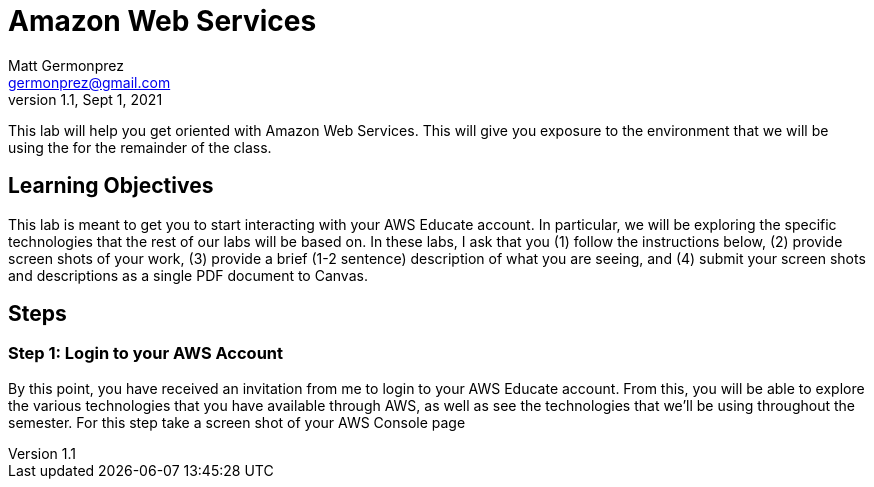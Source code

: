 = Amazon Web Services
Matt Germonprez <germonprez@gmail.com>
v1.1, Sept 1, 2021
ifndef::bound[:imagesdir: figs]
:source-highlighter: rouge
:rouge-style: github
:icons: font
:experimental:

This lab will help you get oriented with Amazon Web Services. This will give you exposure to the environment that we will be using the for the remainder of the class. 

== Learning Objectives

This lab is meant to get you to start interacting with your AWS Educate account. In particular, we will be exploring the specific technologies that the rest of our labs will be based on. In these labs, I ask that you (1) follow the instructions below, (2) provide screen shots of your work, (3) provide a brief (1-2 sentence) description of what you are seeing, and (4) submit your screen shots and descriptions as a single PDF document to Canvas. 

== Steps

=== Step 1: Login to your AWS Account

By this point, you have received an invitation from me to login to your AWS Educate account. From this, you will be able to explore the various technologies that you have available through AWS, as well as see the technologies that we'll be using throughout the semester. For this step take a screen shot of your AWS Console page 



